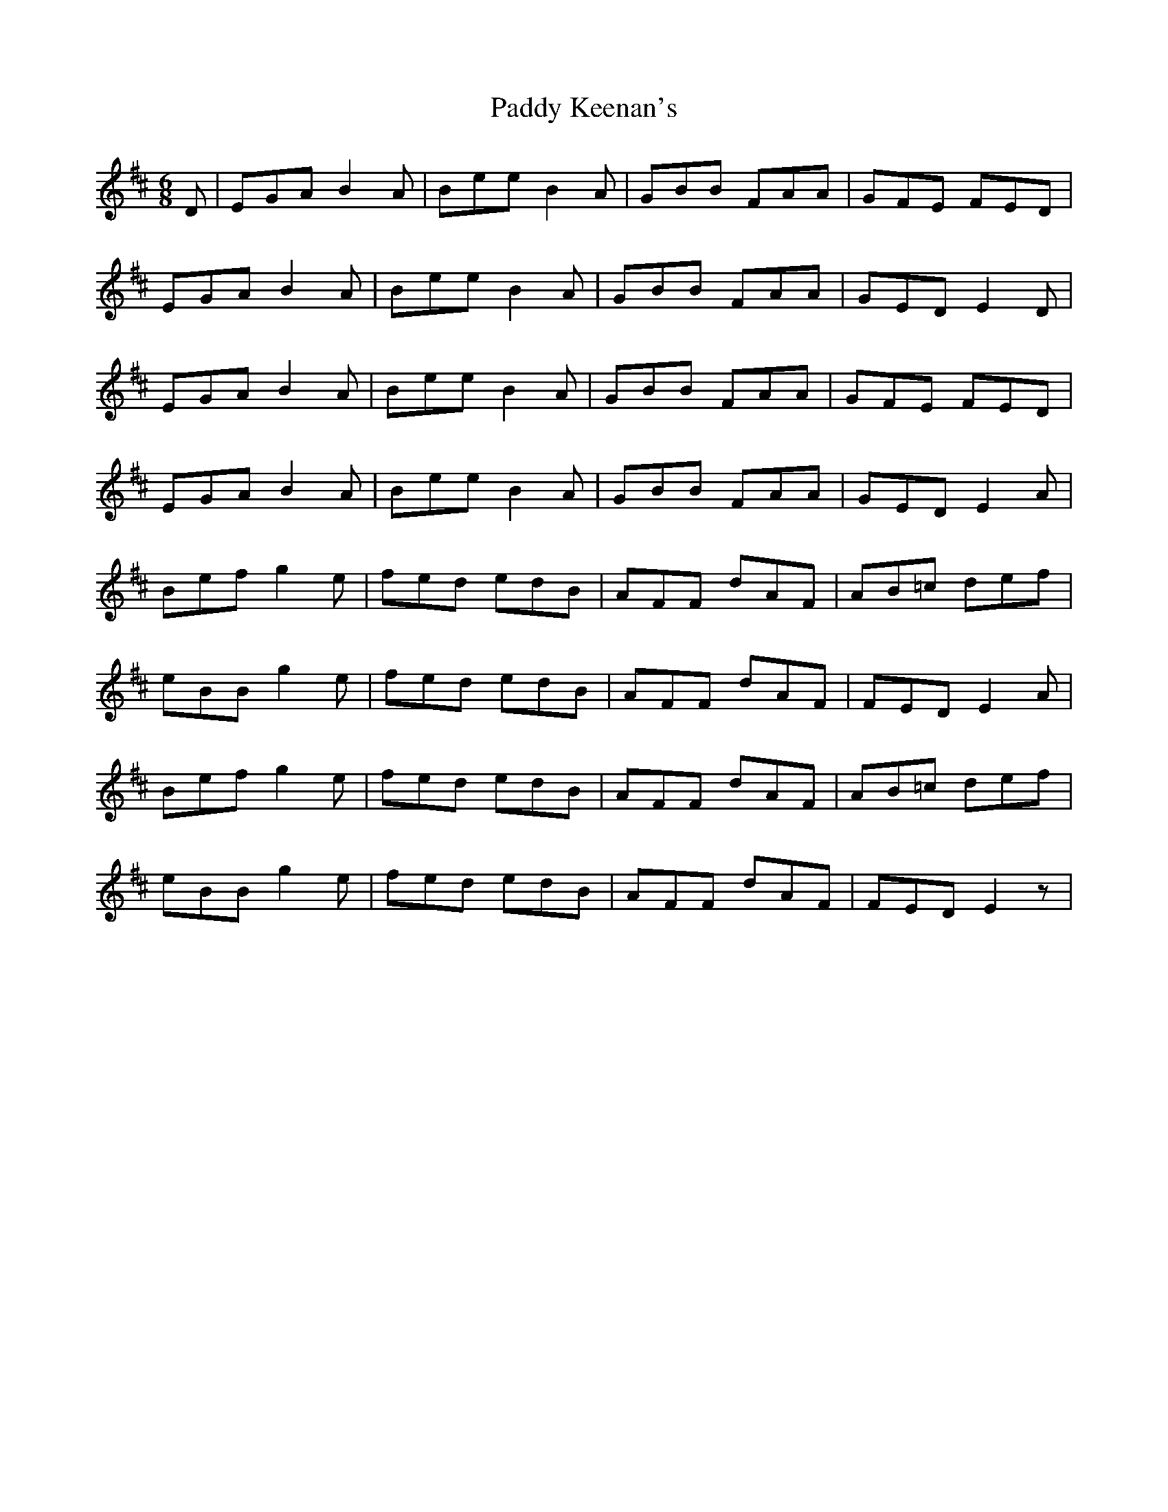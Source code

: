 X: 31294
T: Paddy Keenan's
R: jig
M: 6/8
K: Edorian
D|EGA B2A|Bee B2A|GBB FAA|GFE FED|
EGA B2A|Bee B2A|GBB FAA|GED E2D|
EGA B2A|Bee B2A|GBB FAA|GFE FED|
EGA B2A|Bee B2A|GBB FAA|GED E2A|
Bef g2e|fed edB|AFF dAF|AB=c def|
eBB g2e|fed edB|AFF dAF|FED E2A|
Bef g2e|fed edB|AFF dAF|AB=c def|
eBB g2e|fed edB|AFF dAF|FED E2z|

